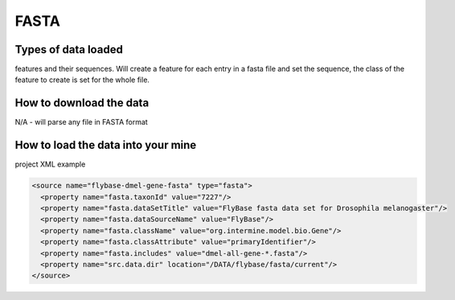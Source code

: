 FASTA
================================


Types of data loaded
--------------------

features and their sequences. Will create a feature for each entry in a fasta file and set the sequence, the class of the feature to create is set for the whole file.

How to download the data 
---------------------------

N/A - will parse any file in FASTA format

How to load the data into your mine
--------------------------------------

project XML example

.. code-block:: xml

    <source name="flybase-dmel-gene-fasta" type="fasta">
      <property name="fasta.taxonId" value="7227"/>
      <property name="fasta.dataSetTitle" value="FlyBase fasta data set for Drosophila melanogaster"/>
      <property name="fasta.dataSourceName" value="FlyBase"/>
      <property name="fasta.className" value="org.intermine.model.bio.Gene"/>
      <property name="fasta.classAttribute" value="primaryIdentifier"/>
      <property name="fasta.includes" value="dmel-all-gene-*.fasta"/>
      <property name="src.data.dir" location="/DATA/flybase/fasta/current"/>
    </source>


